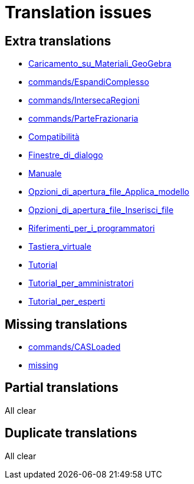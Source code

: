 = Translation issues

== Extra translations

 * xref:Caricamento_su_Materiali_GeoGebra.adoc[Caricamento_su_Materiali_GeoGebra]
 * xref:commands/EspandiComplesso.adoc[commands/EspandiComplesso]
 * xref:commands/IntersecaRegioni.adoc[commands/IntersecaRegioni]
 * xref:commands/ParteFrazionaria.adoc[commands/ParteFrazionaria]
 * xref:Compatibilità.adoc[Compatibilità]
 * xref:Finestre_di_dialogo.adoc[Finestre_di_dialogo]
 * xref:Manuale.adoc[Manuale]
 * xref:Opzioni_di_apertura_file_Applica_modello.adoc[Opzioni_di_apertura_file_Applica_modello]
 * xref:Opzioni_di_apertura_file_Inserisci_file.adoc[Opzioni_di_apertura_file_Inserisci_file]
 * xref:Riferimenti_per_i_programmatori.adoc[Riferimenti_per_i_programmatori]
 * xref:Tastiera_virtuale.adoc[Tastiera_virtuale]
 * xref:Tutorial.adoc[Tutorial]
 * xref:Tutorial_per_amministratori.adoc[Tutorial_per_amministratori]
 * xref:Tutorial_per_esperti.adoc[Tutorial_per_esperti]

== Missing translations

 * xref:en@manual::commands/CASLoaded.adoc[commands/CASLoaded]
 * xref:en@manual::missing.adoc[missing]

== Partial translations
All clear

== Duplicate translations
All clear